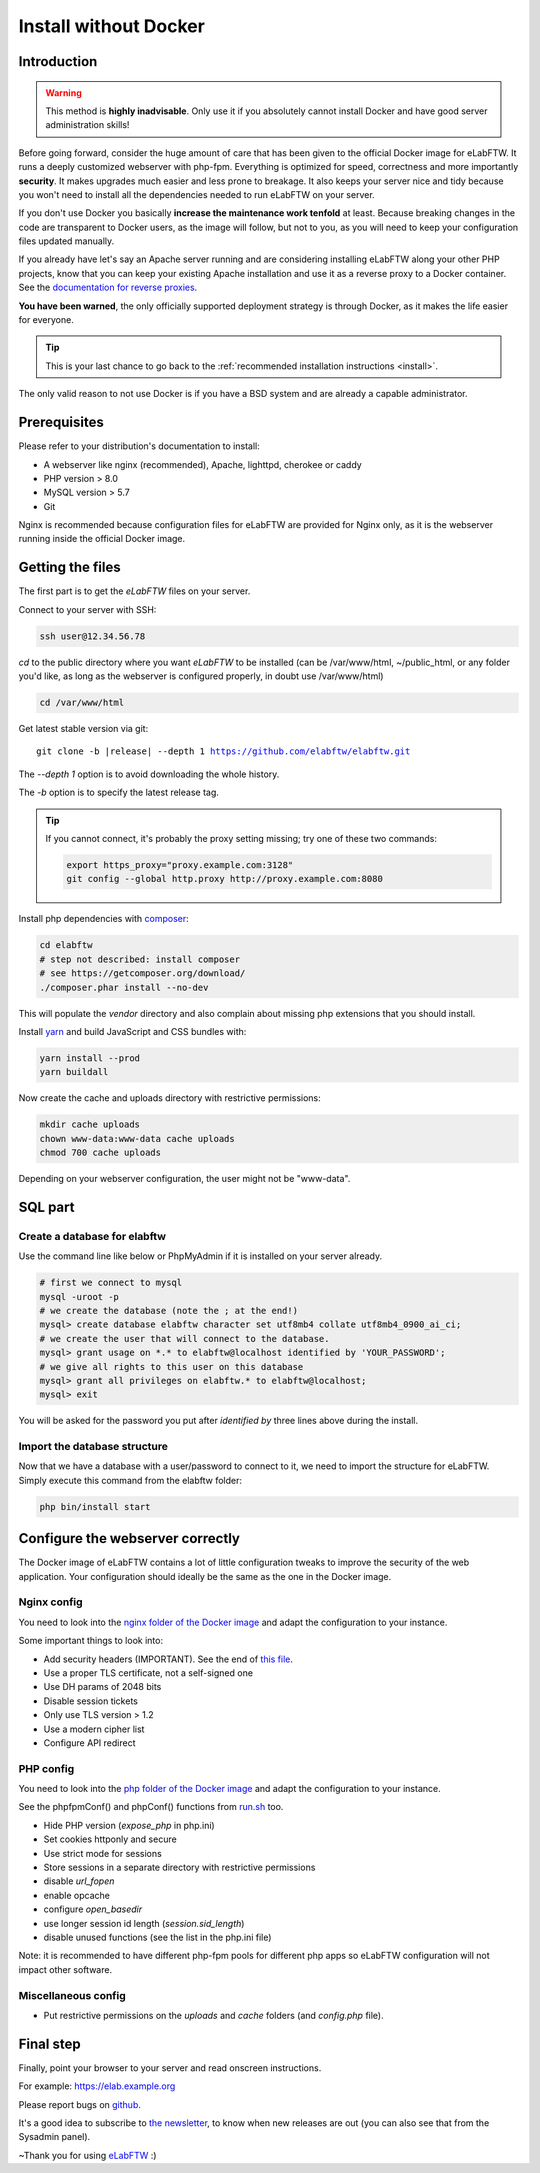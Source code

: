 .. _install-oldschool:

Install without Docker
======================

.. image:: img/gnulinux.png
    :align: center
    :alt: gnulinux
.. image:: img/beastie.png
    :align: right
    :alt: beastie


Introduction
------------

.. warning:: This method is **highly inadvisable**. Only use it if you absolutely cannot install Docker and have good server administration skills!

Before going forward, consider the huge amount of care that has been given to the official Docker image for eLabFTW. It runs a deeply customized webserver with php-fpm. Everything is optimized for speed, correctness and more importantly **security**. It makes upgrades much easier and less prone to breakage. It also keeps your server nice and tidy because you won't need to install all the dependencies needed to run eLabFTW on your server.

If you don't use Docker you basically **increase the maintenance work tenfold** at least. Because breaking changes in the code are transparent to Docker users, as the image will follow, but not to you, as you will need to keep your configuration files updated manually.

If you already have let's say an Apache server running and are considering installing eLabFTW along your other PHP projects, know that you can keep your existing Apache installation and use it as a reverse proxy to a Docker container. See the `documentation for reverse proxies <https://github.com/elabftw/elabdoc/tree/master/config_examples>`_.

**You have been warned**, the only officially supported deployment strategy is through Docker, as it makes the life easier for everyone.

.. tip:: This is your last chance to go back to the :ref:`recommended installation instructions <install>`.

The only valid reason to not use Docker is if you have a BSD system and are already a capable administrator.

Prerequisites
-------------

Please refer to your distribution's documentation to install:

* A webserver like nginx (recommended), Apache, lighttpd, cherokee or caddy
* PHP version > 8.0
* MySQL version > 5.7
* Git

Nginx is recommended because configuration files for eLabFTW are provided for Nginx only, as it is the webserver running inside the official Docker image.

Getting the files
-----------------

The first part is to get the `eLabFTW` files on your server.

Connect to your server with SSH:

.. code-block:: bash

    ssh user@12.34.56.78

`cd` to the public directory where you want `eLabFTW` to be installed (can be /var/www/html, ~/public\_html, or any folder you'd like, as long as the webserver is configured properly, in doubt use /var/www/html)

.. code-block:: bash

    cd /var/www/html

Get latest stable version via git:

.. we have to use parsed-literal here and not code-block otherwise the substitution doesn't work :/

.. parsed-literal::

    git clone -b |release| --depth 1 https://github.com/elabftw/elabftw.git

The `--depth 1` option is to avoid downloading the whole history.

The `-b` option is to specify the latest release tag.

.. tip:: If you cannot connect, it's probably the proxy setting missing; try one of these two commands:

    .. code-block:: bash

        export https_proxy="proxy.example.com:3128"
        git config --global http.proxy http://proxy.example.com:8080

Install php dependencies with `composer <https://getcomposer.org/download/>`_:

.. code-block:: bash

    cd elabftw
    # step not described: install composer
    # see https://getcomposer.org/download/
    ./composer.phar install --no-dev

This will populate the `vendor` directory and also complain about missing php extensions that you should install.

Install `yarn <https://yarnpkg.com/en/docs/install>`_ and build JavaScript and CSS bundles with:

.. code-block:: bash

    yarn install --prod
    yarn buildall

Now create the cache and uploads directory with restrictive permissions:

.. code-block:: bash

    mkdir cache uploads
    chown www-data:www-data cache uploads
    chmod 700 cache uploads

Depending on your webserver configuration, the user might not be "www-data".

SQL part
--------

Create a database for elabftw
^^^^^^^^^^^^^^^^^^^^^^^^^^^^^

Use the command line like below or PhpMyAdmin if it is installed on your server already.

.. code-block:: bash

    # first we connect to mysql
    mysql -uroot -p
    # we create the database (note the ; at the end!)
    mysql> create database elabftw character set utf8mb4 collate utf8mb4_0900_ai_ci;
    # we create the user that will connect to the database.
    mysql> grant usage on *.* to elabftw@localhost identified by 'YOUR_PASSWORD';
    # we give all rights to this user on this database
    mysql> grant all privileges on elabftw.* to elabftw@localhost;
    mysql> exit

You will be asked for the password you put after `identified by` three lines above during the install.

Import the database structure
^^^^^^^^^^^^^^^^^^^^^^^^^^^^^

Now that we have a database with a user/password to connect to it, we need to import the structure for eLabFTW. Simply execute this command from the elabftw folder:

.. code-block:: bash

    php bin/install start

Configure the webserver correctly
---------------------------------

The Docker image of eLabFTW contains a lot of little configuration tweaks to improve the security of the web application. Your configuration should ideally be the same as the one in the Docker image.

Nginx config
^^^^^^^^^^^^

You need to look into the `nginx folder of the Docker image <https://github.com/elabftw/elabimg/tree/master/src/nginx>`_ and adapt the configuration to your instance.

Some important things to look into:

* Add security headers (IMPORTANT). See the end of `this file <https://github.com/elabftw/elabimg/blob/master/src/nginx/common.conf>`_.
* Use a proper TLS certificate, not a self-signed one
* Use DH params of 2048 bits
* Disable session tickets
* Only use TLS version > 1.2
* Use a modern cipher list
* Configure API redirect

PHP config
^^^^^^^^^^

You need to look into the `php folder of the Docker image <https://github.com/elabftw/elabimg/tree/master/src/php>`_ and adapt the configuration to your instance.

See the phpfpmConf() and phpConf() functions from `run.sh <https://github.com/elabftw/elabimg/blob/master/src/run.sh>`_ too.

* Hide PHP version (`expose_php` in php.ini)
* Set cookies httponly and secure
* Use strict mode for sessions
* Store sessions in a separate directory with restrictive permissions
* disable `url_fopen`
* enable opcache
* configure `open_basedir`
* use longer session id length (`session.sid_length`)
* disable unused functions (see the list in the php.ini file)

Note: it is recommended to have different php-fpm pools for different php apps so eLabFTW configuration will not impact other software.

Miscellaneous config
^^^^^^^^^^^^^^^^^^^^

* Put restrictive permissions on the `uploads` and `cache` folders (and `config.php` file).

Final step
----------

Finally, point your browser to your server and read onscreen instructions.

For example: https://elab.example.org

Please report bugs on `github <https://github.com/elabftw/elabftw/issues/new/choose>`_.

It's a good idea to subscribe to `the newsletter <http://elabftw.us12.list-manage1.com/subscribe?u=61950c0fcc7a849dbb4ef1b89&id=04086ba197>`_, to know when new releases are out (you can also see that from the Sysadmin panel).

~Thank you for using `eLabFTW <https://www.elabftw.net>`_ :)
